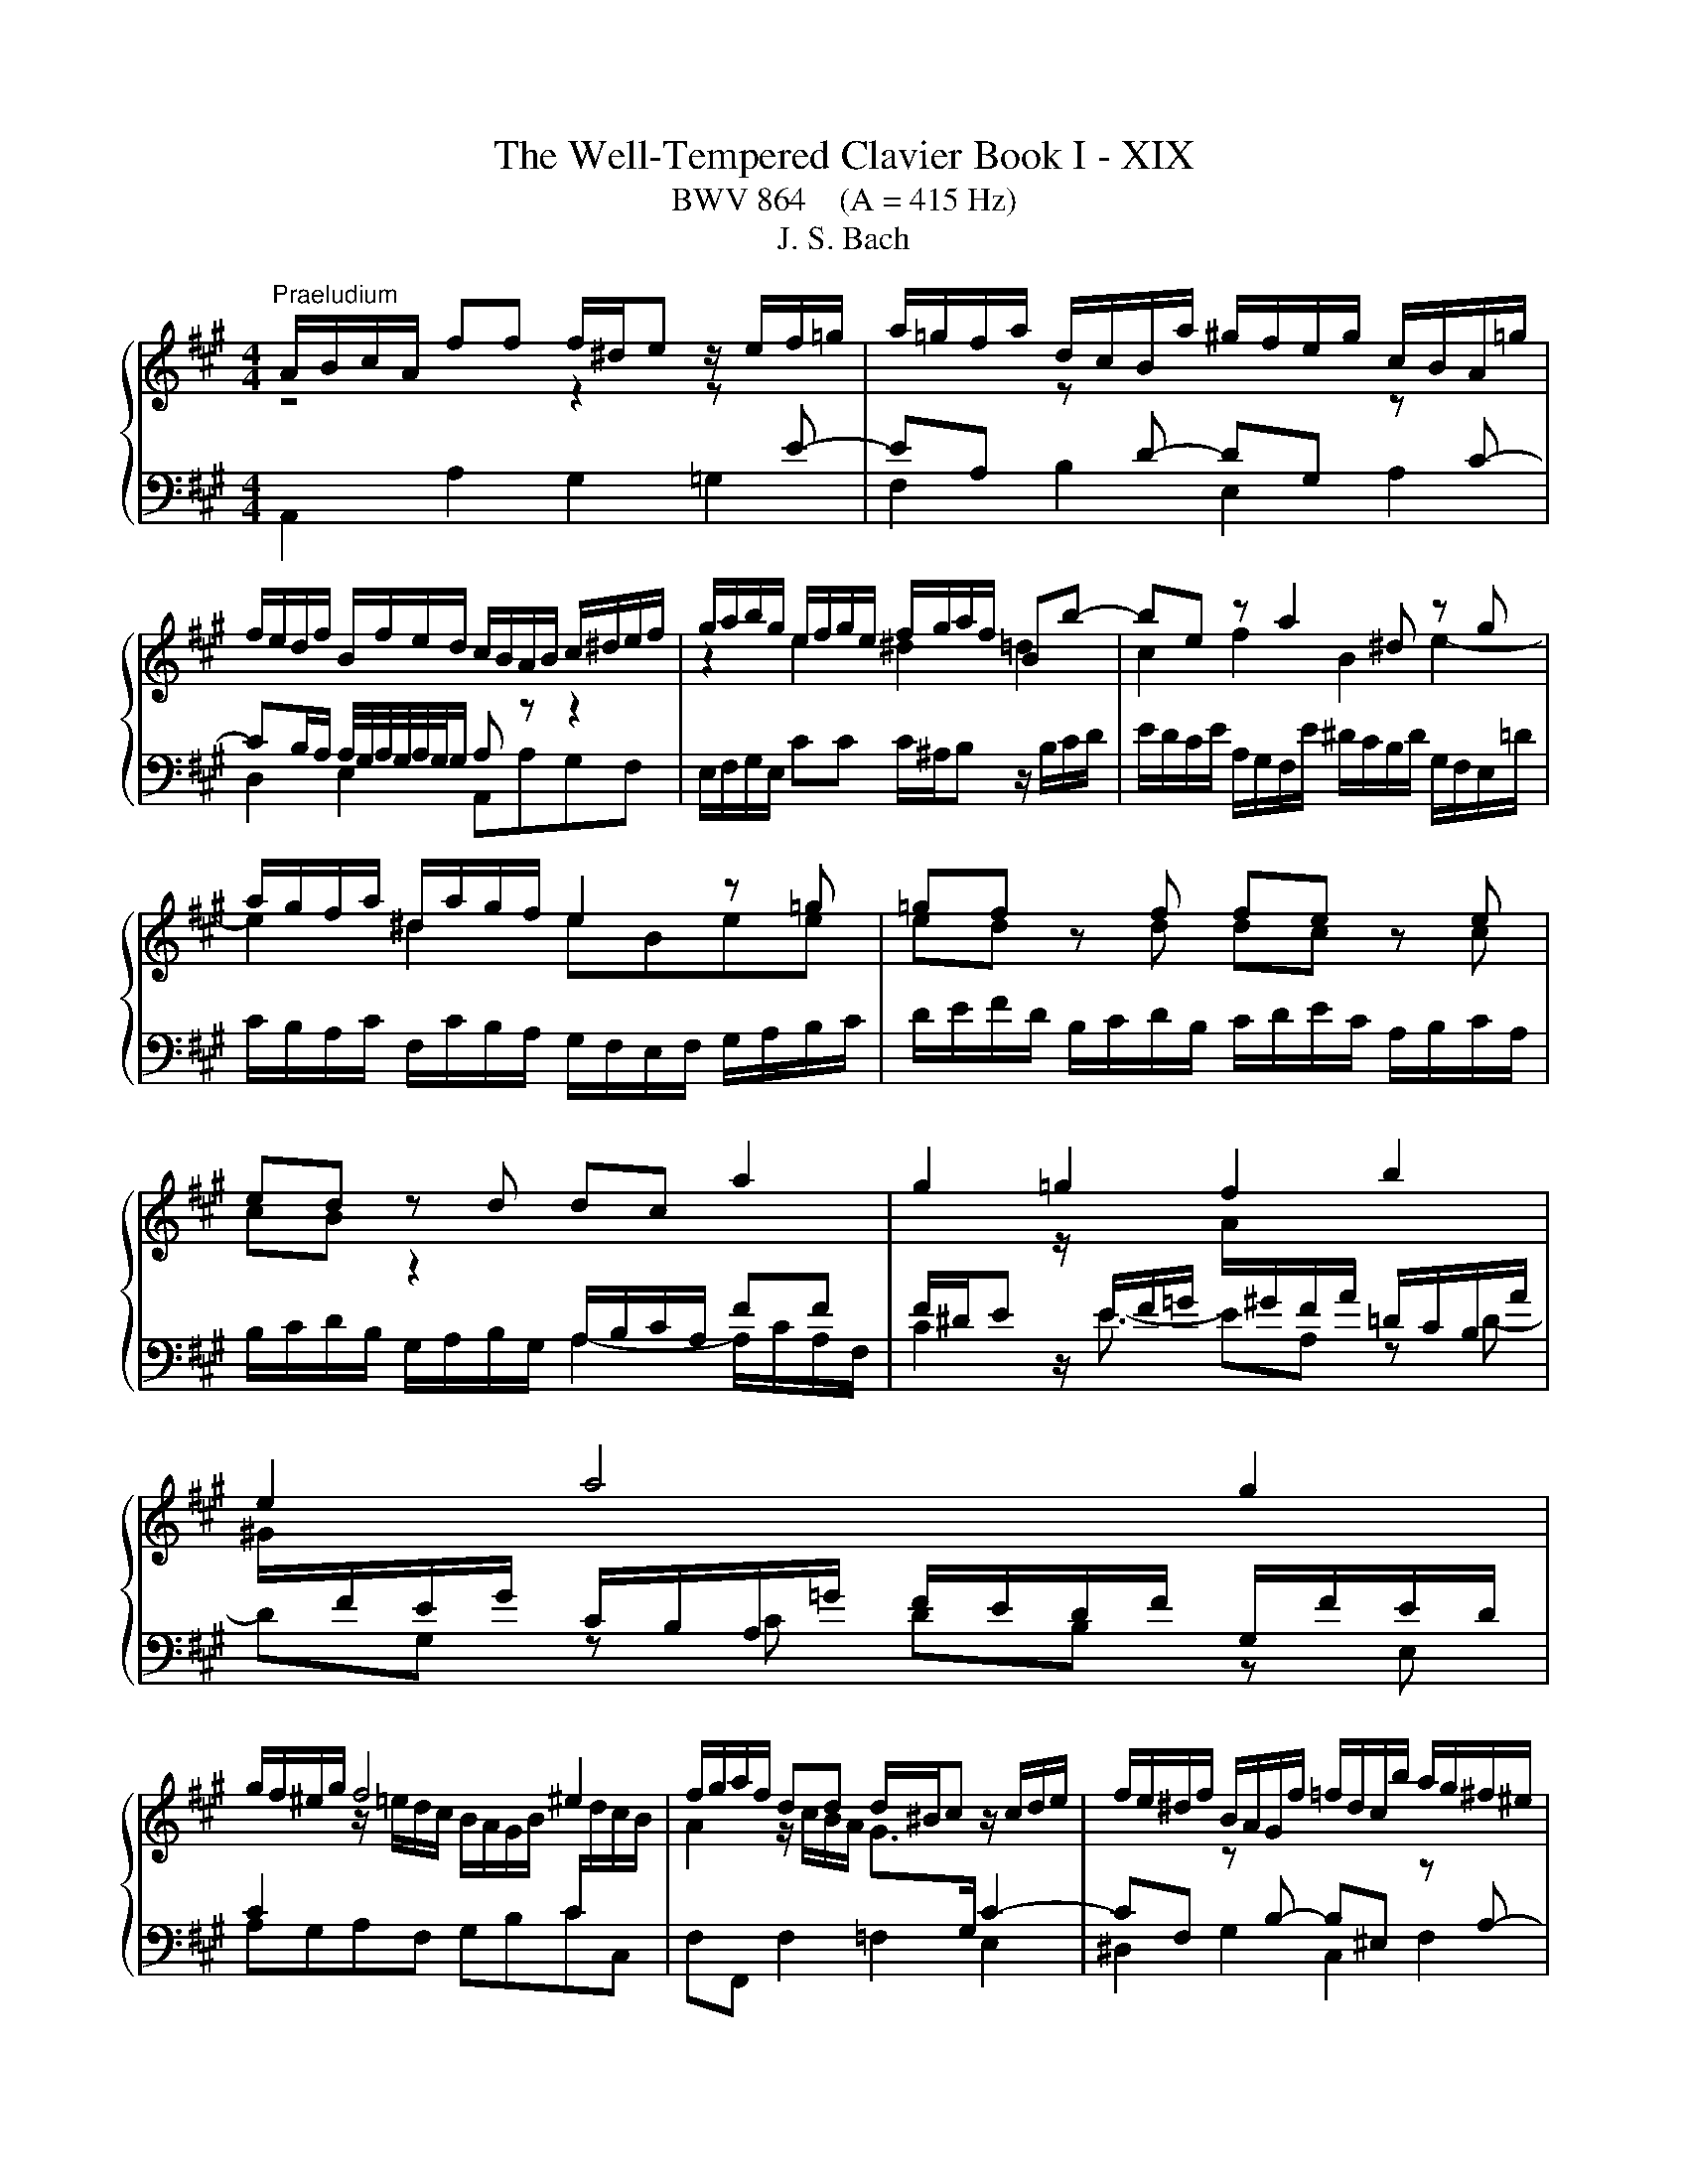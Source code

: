 X:1
T:The Well-Tempered Clavier Book I - XIX
T:BWV 864    (A = 415 Hz)
T:J. S. Bach
%%score { ( 1 2 ) | 3 }
L:1/8
M:4/4
K:A
V:1 treble 
V:2 treble 
V:3 bass 
V:1
"^Praeludium" A/B/c/A/ ff f/^d/e z/ e/f/=g/ | a/=g/f/a/ d/c/B/a/ ^g/f/e/g/ c/B/A/=g/ | %2
 f/e/d/f/ B/f/e/d/ c/B/A/B/ c/^d/e/f/ | g/a/b/g/ e/f/g/e/ f/g/a/f/ Bb- | be z a2 ^d z g | %5
 a/g/f/a/ ^d/a/g/f/ e2 z =g | =gf z f fe z e | ed z d dc a2 | g2 =g2 f2 b2 | e2 a4 g2 | %10
 g/f/^e/g/ f4 ^e2 | f/g/a/f/ dd d/^B/c z/ c/d/e/ | f/e/^d/f/ B/A/G/f/ =f/d/c/b/ a/g/^f/^e/ | %13
 f/^e/f/g/ a/4g/4a/4g/4a/4g/4f/ f2 z a | ag z g gf z b | ba z a ag z e | eAdd dc z/ e/d/c/ | %17
 B/c/d/B/ E e2 A z d- | dG z c d/c/B/c/ d/c/d/e/ | A/B/c/A/ ff f/^d/e z/ e/f/=g/ | %20
 a/=g/f/a/ d/c/B/a/ ^g/f/e/g/ c/B/A/=g/ | f/e/d/f/ B/f/e/d/ c/B/A/c/ F/E/D/F/ | %22
 B,/C/D/E/ F/G/A/B/ c/d/e/f/ g/a/b/g/ | a2- a>g !fermata!a4 |[M:9/8] z9 | %25
[M:9/8]"^Fuga" A z z z Gc AdB | ecf ead- dc^d | gea g2 f Bed- | dc^d eBe- e f2 | g2 a g2 f g a2- | %30
 agb e2 ^d e3- | edc d2 c B3- | BAc F2- F- F/G/A/4G/4A/4G/4A/4G/4F/4G/4 | [AA] z z z Gc AdB | %34
 ecf ea d2 c^d | e3- ed=g cfd | B3- BAd GcB | A3- AGF d3- | dc f2 ed c3- | cB^A B2 c FBA | %40
 B d2- dcf- fea- | ag/f/g- gf e2 ^df | B3- B2 A- A G2- | GFA ^DBG c F2 | EeB cfc d3- | %45
 dBe cfd gea | f2 b e a2- a g2 | a z8 | G/B/A/G/A/B/ c/B/c/d/e/f/ g/b/a/g/f/a/ | %49
 g/a/b/f/e/d/ c z z z cA | dBe cfe a g/4f/4g/4f/4g/4f/4g/4f/4 | e/f/g/e/g/a/ b z z z3 | %52
 BGc Be A2 FB | z b/a/g/f/ e/f/g/e/d/c/ d/c/d/f/e/d/ | cAd cad Bec | d z z z EA FBc- | %56
 cd=g- gfe Adc | df/e/d/c/ B e2- e d2- | d c2 z/ B/^A/B/c/d/ e/d/e/f/=g/e/ | %59
 ^a/f/b/=a/=g/f/ e/d/c/B/^A/B/ g/f/e/d/c/B/ | B d2- dBe cf^d | B3- BGc A3- | A B2- BA^E F3- | %63
 F^DG ^E/C/D/=F/^F/G/ A/F/G/A/B/c/ | d/B/c/^d/^e/f/ =d/=e/d/c/B/A/ G/B/A/G/F/^E/ | %65
 B3- B/A/B/G/A- A/B<GF/ | FCF E2 A FBG | cA d2 cB E A2- | AGB E A2 GcA | d3 c f2- fed- | %70
 d c2- cBA- AGB | e3- e2 d- d c2- | cBd Gec f B2 | Ae/d/c/B/ A/B/c/A/=G/F/ G/F/G/B/A/G/ | %74
 FDA GeA fBg | a e2- edf B3- | BA=G F3 BEA | D3- DCA- AAG | !fermata!A6 z2 z |] %79
V:2
 z4 z2 z[I:staff +1] E- | EA,[I:staff -1] z[I:staff +1] D- DG,[I:staff -1] z[I:staff +1] C- | %2
 CB,/A,/ A,/4G,/4A,/4G,/4A,/4G,/4G,/ A,[I:staff -1] z z2 | z2 e2 ^d2 =d2 | c2 f2 B2 e2- | %5
 e2 ^d2 eBee | ed z d dc z c | cB z2[I:staff +1] A,/B,/C/A,/ FF | %8
 F/^D/E[I:staff -1] z/[I:staff +1] E/F/=G/[I:staff -1] A/[I:staff +1]^G/F/A/ =D/C/B,/A/ | %9
[I:staff -1] ^G/[I:staff +1]F/E/G/ C/B,/A,/=G/ F/E/D/F/ G,/F/E/D/ | %10
 C2[I:staff -1] z/ =e/d/c/ B/A/G/B/[I:staff +1] C/[I:staff -1]d/c/B/ | %11
 A2 z/ c/B/A/ G>[I:staff +1]G, C2- | %12
 CF,[I:staff -1] z[I:staff +1] B,- B,^E,[I:staff -1] z[I:staff +1] A,- | %13
 A,G,/F,/ ^E,B,[I:staff -1] A,/d/c/B/ A/G/F/E/ | ^D2 z e- e/e/^d/c/ B/A/G/F/ | %15
 E2 z f- f/f/e/d/ c/B/A/G/ | F2 z B BE A2 | G2 =G2 F2 B2 | E2 A4 G2 | A2[I:staff +1] A,2 G,2 =G,2 | %20
 F,2 B,2 E,2 A,2 | D,2- D,/D,/C,/B,,/ A,,/B,,/C,/A,,/ D,/E,/F,/D,/ | %22
 G,/A,/G,/F,/ E,/D/C/B,/ A,/[I:staff -1] z/ z z2 | z/ g/f/e/ d/c/B c4 |[M:9/8] x9 |[M:9/8] x9 | %26
 E z z z CF EAF | BGc BeA- AGB | EAF G3 cA=d | Bed- d c2 Bef | Bed- dc/B/c/A/ GcA | FBA- AGA D3- | %32
 DCE A,3 D3- | DCF B,EG- GFG | GAB c3 B2 A- | AGc F B2- B A2 | G3- G F2- F^EG | %37
 GFE D2 C- C[I:staff +1]B,[I:staff -1]B | ^E F2 G^AB =E3 | D2 G F E2 D2 C | DFB G2 c Bec | %41
 B3- BAc F z z | FEG C3 FCE | C3 B,2 E- E2 ^D | E z z z AE FBF | G2 z EAF BGc | A d2- dcf B>fe/d/ | %47
 c/d/e/c/B/A/ G/A/B/G/F/E/ F/E/F/A/G/F/ | x9 |[I:staff +1] E[I:staff -1] z z z CF EAF | %50
 BGc Adc f ^d2 | e z z z ^DG EAF | x9 | G z8 | x9 | z[I:staff +1] A,[I:staff -1]D- DCF DGE | %56
 AFB Ad=G- GFE | F z z z/ d/c/B/^A/^G/ F/c/B/=A/G/F/ | E/B/^A/^G/F/E/ D[I:staff +1] C2 F c2 | %59
[I:staff -1] c[I:staff +1] F2 =GE[I:staff -1]F[I:staff +1] B, ^A,2 |[I:staff -1] z FB G3- GcA- | %61
 AGF E3- ECF | ^DG^E C3- CA,=D | B,3- B,[I:staff +1]A,B, =E,[I:staff -1] z z | x9 | %65
 z G^D ^ECF- F E2 | F z z z G,C A,DB, | ECF EAD- DC^D | EB,D- DC^D E2 F- | %69
 FBE- E[I:staff +1]DC B,[I:staff -1]GB | E3- EDF[I:staff +1] B,3- | B,A,C[I:staff -1] F3 BEA | %72
 F3 E2 A- AAG | A z8 | x9 | z c2- cBA- AGF | CDE EA,D- D C2- | CB,D G,EC F B,2 | C6 z2 z |] %79
V:3
 A,,2 A,2 G,2 =G,2 | F,2 B,2 E,2 A,2 | D,2 E,2 A,,A,G,F, | E,/F,/G,/E,/ CC C/^A,/B, z/ B,/C/D/ | %4
 E/D/C/E/ A,/G,/F,/E/ ^D/C/B,/D/ G,/F,/E,/=D/ | C/B,/A,/C/ F,/C/B,/A,/ G,/F,/E,/F,/ G,/A,/B,/C/ | %6
 D/E/F/D/ B,/C/D/B,/ C/D/E/C/ A,/B,/C/A,/ | B,/C/D/B,/ G,/A,/B,/G,/ A,2- A,/C/A,/F,/ | %8
 C2 z/ E3/2- EA, z D- | DG, z C DB, z E, | A,G,A,F, G,B,CC, | F,F,, F,2 =F,2 E,2 | %12
 ^D,2 G,2 C,2 F,2 | D,B,, C,2 F,2 z2 | z/ C/B,/A,/ G,/F,/E,/^A,/ B,,2 z2 | %15
 z/ ^D/C/B,/ A,/G,/F,/D/ E,2 z2 | z/ E/D/C/ B,/A,/G,/B,/ A,,/B,,/C,/A,,/ F,F, | %17
 F,/^D,/E, z/ E,/F,/=G,/ A,/G,/F,/A,/ =D,/C,/B,,/A,/ | %18
 G,/F,/E,/G,/ C,/B,,/A,,/=G,/ F,/E,/D,/F,/ B,,/F,/E,/D,/ | %19
 C,/B,,/A,,/C,/ D,/E,/D,/C,/ B,,/A,,/G,,/B,,/ C,E,- | E,A,, z D,2 G,, z C,- | %21
 C,B,,/A,,/ G,,2 A,, z z2 | z4 z/ F,/E,/D,/ C,/B,,/A,,/G,,/ | F,,/E,,/D,, E,,E, !fermata!A,,4 | %24
[M:9/8] z9 |[M:9/8] z9 | z9 | z9 | A, z z z G,C A,DB, | ECF EA D2 C^D | E, z z2 C,F, E,A,F, | %31
 B,G,C B,E A,2 G,B, | C,3- C,A,,D, B,,E,E,, | A,, A,2- A,G,E, F,B,,E, | C,F,D, A,F,B, E,A,F, | %35
 C2 B, ^A,B,E, F,3- | F,=F,G, A,,2 B,, C,2 C,, | F,, z z z ^E,A, F,B,G, | CA,D CFB,- B,G,^A, | %39
 B,B,,E, D,=G,E, F,2 F,, | B,, z z z E,A, G,CA, | ^DB,E A,3- A,B,F, | G,3- G,C,F, ^D, E,2 | %43
 A,,3- A,,G,,C, A,, B,,2 | E,, z8 | z9 | z9 | A,, z z2 G,,C, A,,D,B,, | E,C,F, E,A,D,- D,C,^D, | %49
 E,F,G, A, z z2 A,,D, | B,,E,C, F,D,A, F,B,/A,/G,/F,/ | %51
 G,/A,/B,/G,/F,/E,/ ^D,/E,/F,/D,/C,/B,,/ C,/B,,/C,/E,/D,/C,/ | %52
 ^D,/F,/E,/D,/E,/F,/ G,/F,/G,/A,/B,/C/ ^D/F/E/D/C/B,/ | %53
 EE,A, G,[I:staff -1]E[I:staff +1]A,[I:staff -1] FB,G | %54
 A/F/E/D/[I:staff +1]C/B,/ A,/B,/C/A,/=G,/F,/ G,/F,/G,/B,/A,/G,/ | %55
 F,/=G,/A,/F,/E,/D,/ A,>F,G,/A,/ B,/A,/G,/B,/A,/G,/ | %56
 F,/E,/D,/F,/E,/D,/ C,/A,,/B,,/C,/D,/E,/ F,/=G,/A,/F,/G,/A,/ | D, z z2 C,F, D,=G,E, | %58
 ^A,F,B, G,CG, DB,E- | EDC B,=G,D, E,F,F,, | %60
 B,,/F,/B,/A,/G,/F,/ E,/F,/E,/D,/C,/B,,/ A,,/B,,/A,,/G,,/F,,/E,,/ | %61
 ^D,,/B,,/E,/^D,/C,/B,,/ C,/G,/C/B,/A,/G,/ F,/G,/F,/E,/D,/C,/ | %62
 B,,/C,/B,,/A,,/G,,/F,,/ =F,,/C,/F,/E,/D,/C,/ D,/E,/D,/C,/B,,/A,,/ | %63
 G,,/A,,/G,,/F,,/^E,,/^D,,/ C,,A,,D, C,F,^D, | G,=F,A, ^F,B,G, CA,D- | %65
 D/E/D/C/B,/A,/ G,^E,F, B,,C,C,, | F,,A,,F,, C,2 A,, D,B,,E, | C,F,D, A,A,,B,, C,F,B,, | %68
 E,2 z z C,F, E,A,F, | B,G,C A,DF, G,E,G, | A,A,,C, D,,2 D,- D,E,B,, | C,3- C,F,,B,, G,, A,,2 | %72
 D,, D,2- D,C,F, D,E,E,, | A,,A,,D, C,A,D, B,E,C | %74
 D/C/B,/A,/G,/F,/ E,/F,/G,/E,/D,/C,/ D,/C,/D,/F,/E,/D,/ | %75
 C,/B,,/A,,/B,,/C,/A,,/ D,/C,/D,/E,/C,/D,/ E,/D,/E,/F,/D,/E,/ | %76
 F,/G,/F,/E,/D,/C,/ D,/E,/D,/C,/B,,/A,,/ G,,/B,,/A,,/G,,/F,,/E,,/ | %77
 F,,/A,,/G,,/F,,/E,,/D,,/ C,,/C,/D,/E,/F,/G,/ A,/D,/ E,E,, | !fermata!A,,6 z2 z |] %79

